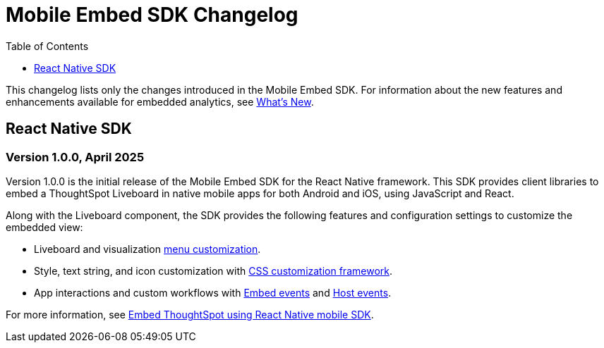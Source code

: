 = Mobile Embed SDK Changelog
:toc: true
:toclevels: 1

:page-title: Changelog
:page-pageid: mobile-sdk-changelog
:page-description: Changes to the Mobile SDK and APIs

This changelog lists only the changes introduced in the Mobile Embed SDK. For information about the new features and enhancements available for embedded analytics, see xref:whats-new.adoc[What's New].

== React Native SDK

=== Version 1.0.0, April 2025

Version 1.0.0 is the initial release of the Mobile Embed SDK for the React Native framework. This SDK provides client libraries to embed a ThoughtSpot Liveboard in native mobile apps for both Android and iOS, using JavaScript and React.

Along with the Liveboard component, the SDK provides the following features and configuration settings to  customize the embedded view:

* Liveboard and visualization xref:mobilesdk-quick-start.adoc#_customize_menu_actions[menu customization].
* Style, text string, and icon customization with xref:css-customization.adoc[CSS customization framework].
* App interactions and custom workflows with xref:EmbedEvent.adoc[Embed events] and xref:HostEvent.adoc[Host events].

For more information, see xref:mobilesdk-quick-start.adoc[Embed ThoughtSpot using React Native mobile SDK].

